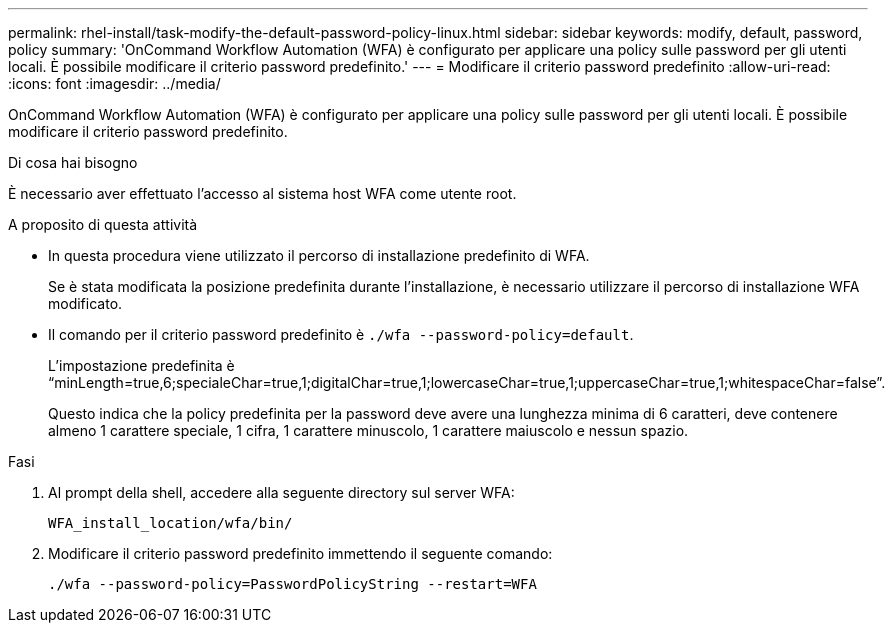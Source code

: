 ---
permalink: rhel-install/task-modify-the-default-password-policy-linux.html 
sidebar: sidebar 
keywords: modify, default, password, policy 
summary: 'OnCommand Workflow Automation (WFA) è configurato per applicare una policy sulle password per gli utenti locali. È possibile modificare il criterio password predefinito.' 
---
= Modificare il criterio password predefinito
:allow-uri-read: 
:icons: font
:imagesdir: ../media/


[role="lead"]
OnCommand Workflow Automation (WFA) è configurato per applicare una policy sulle password per gli utenti locali. È possibile modificare il criterio password predefinito.

.Di cosa hai bisogno
È necessario aver effettuato l'accesso al sistema host WFA come utente root.

.A proposito di questa attività
* In questa procedura viene utilizzato il percorso di installazione predefinito di WFA.
+
Se è stata modificata la posizione predefinita durante l'installazione, è necessario utilizzare il percorso di installazione WFA modificato.

* Il comando per il criterio password predefinito è `./wfa --password-policy=default`.
+
L'impostazione predefinita è "`minLength=true,6;specialeChar=true,1;digitalChar=true,1;lowercaseChar=true,1;uppercaseChar=true,1;whitespaceChar=false`".

+
Questo indica che la policy predefinita per la password deve avere una lunghezza minima di 6 caratteri, deve contenere almeno 1 carattere speciale, 1 cifra, 1 carattere minuscolo, 1 carattere maiuscolo e nessun spazio.



.Fasi
. Al prompt della shell, accedere alla seguente directory sul server WFA:
+
`WFA_install_location/wfa/bin/`

. Modificare il criterio password predefinito immettendo il seguente comando:
+
`./wfa --password-policy=PasswordPolicyString --restart=WFA`


